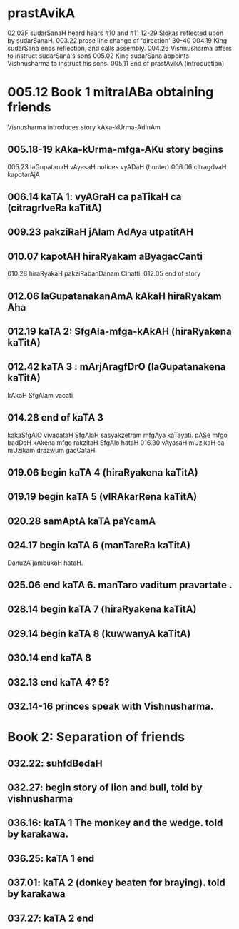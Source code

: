 * prastAvikA
02.03F sudarSanaH heard hears #10 and #11
  12-29 Slokas reflected upon by sudarSanaH.
  003.22 prose line change of 'direction'
  30-40
  004.19  King sudarSana ends reflection, and calls assembly.
  004.26  Vishnusharma offers to instruct sudarSana's sons
  005.02  King sudarSana appoints Vishnusharma to instruct his sons.
  005.11  End of prastAvikA (introduction)
* 005.12 Book 1 mitralABa obtaining friends
  Visnusharma introduces story kAka-kUrma-AdInAm
** 005.18-19 kAka-kUrma-mfga-AKu story begins
    005.23 laGupatanaH vAyasaH notices vyADaH (hunter)
    006.06 citragrIvaH kapotarAjA
** 006.14 kaTA 1: vyAGraH ca paTikaH ca (citragrIveRa kaTitA)
** 009.23 pakziRaH jAlam AdAya utpatitAH
** 010.07 kapotAH hiraRyakam aByagacCanti
    010.28 hiraRyakaH pakziRabanDanam Cinatti.
    012.05 end of story
** 012.06 laGupatanakanAmA kAkaH hiraRyakam Aha
** 012.19 kaTA 2: SfgAla-mfga-kAkAH (hiraRyakena kaTitA)
** 012.42 kaTA 3 : mArjAragfDrO (laGupatanakena kaTitA)
   kAkaH SfgAlam vacati
** 014.28 end of kaTA 3
   kakaSfgAlO vivadataH
   SfgAlaH sasyakzetram mfgAya kaTayati.
   pASe mfgo badDaH 
   kAkena mfgo rakzitaH
   SfgAlo hataH
   016.30  
   vAyasaH mUzikaH ca mUzikam drazwum gacCataH
** 019.06 begin kaTA 4 (hiraRyakena kaTitA)
** 019.19 begin kaTA 5 (vIRAkarRena kaTitA)
** 020.28 samAptA kaTA paYcamA
** 024.17 begin kaTA 6 (manTareRa kaTitA)
   DanuzA jambukaH hataH. 
** 025.06 end kaTA 6. manTaro vaditum pravartate .
** 028.14 begin kaTA 7 (hiraRyakena kaTitA)
** 029.14 begin kaTA 8 (kuwwanyA kaTitA)
** 030.14 end kaTA 8
** 032.13 end kaTA 4? 5?
** 032.14-16 princes speak with Vishnusharma.
* Book 2: Separation of friends
** 032.22: suhfdBedaH
** 032.27: begin story of lion and bull, told by vishnusharma
** 036.16: kaTA 1 The monkey and the wedge. told by karakawa.
** 036.25: kaTA 1 end
** 037.01: kaTA 2 (donkey beaten for braying). told by karakawa
** 037.27: kaTA 2 end
